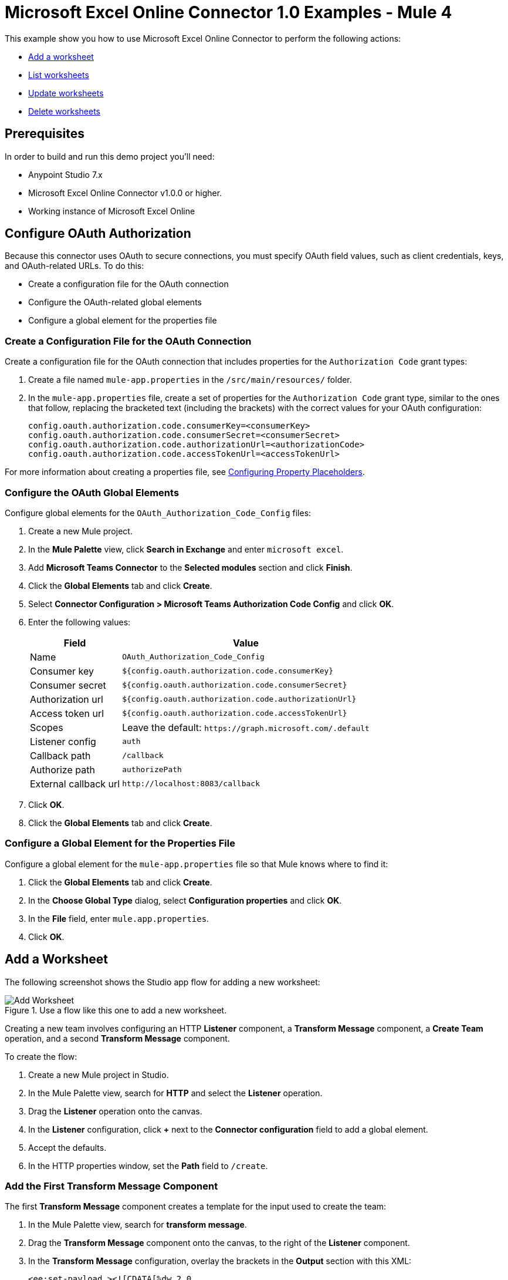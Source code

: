 = Microsoft Excel Online Connector 1.0 Examples - Mule 4

This example show you how to use Microsoft Excel Online Connector to perform the following actions:

* <<add-a-worksheet,Add a worksheet>>
* <<list-worksheets,List worksheets>>
* <<update-worksheet,Update worksheets>>
* <<delete-worksheet,Delete worksheets>>

== Prerequisites

In order to build and run this demo project you'll need:

* Anypoint Studio 7.x
* Microsoft Excel Online Connector v1.0.0 or higher.
* Working instance of Microsoft Excel Online

== Configure OAuth Authorization

Because this connector uses OAuth to secure connections, you must specify OAuth field values, such as client credentials, keys, and OAuth-related URLs. To do this:

* Create a configuration file for the OAuth connection
* Configure the OAuth-related global elements
* Configure a global element for the properties file

=== Create a Configuration File for the OAuth Connection

Create a configuration file for the OAuth connection that includes properties for the `Authorization Code` grant types:

. Create a file named `mule-app.properties` in the `/src/main/resources/` folder.
. In the `mule-app.properties` file, create a set of properties for the `Authorization Code` grant type, similar to the ones that follow, replacing the bracketed text (including the brackets) with the correct values for your OAuth configuration:
+
----
config.oauth.authorization.code.consumerKey=<consumerKey>
config.oauth.authorization.code.consumerSecret=<consumerSecret>
config.oauth.authorization.code.authorizationUrl=<authorizationCode>
config.oauth.authorization.code.accessTokenUrl=<accessTokenUrl>
----

For more information about creating a properties file, see xref:mule-runtime::mule-app-properties-to-configure.adoc[Configuring Property Placeholders].

=== Configure the OAuth Global Elements

Configure global elements for the `OAuth_Authorization_Code_Config` files:

. Create a new Mule project.
. In the *Mule Palette* view, click *Search in Exchange* and enter `microsoft excel`.
. Add *Microsoft Teams Connector* to the *Selected modules* section and click *Finish*.
. Click the *Global Elements* tab and click *Create*.
. Select *Connector Configuration > Microsoft Teams Authorization Code Config* and click *OK*.
. Enter the following values:
+
[%header%autowidth.spread]
|===
| Field | Value
| Name | `OAuth_Authorization_Code_Config`
| Consumer key | `${config.oauth.authorization.code.consumerKey}`
| Consumer secret | `${config.oauth.authorization.code.consumerSecret}`
| Authorization url | `${config.oauth.authorization.code.authorizationUrl}`
| Access token url |`${config.oauth.authorization.code.accessTokenUrl}`
| Scopes | Leave the default: `+https://graph.microsoft.com/.default+`
| Listener config | `auth`
| Callback path | `/callback`
| Authorize path | `authorizePath`
| External callback url | `+http://localhost:8083/callback+`
|===
. Click *OK*.
. Click the *Global Elements* tab and click *Create*.

=== Configure a Global Element for the Properties File

Configure a global element for the `mule-app.properties` file so that Mule knows where to find it:

. Click the *Global Elements* tab and click *Create*.
. In the *Choose Global Type* dialog, select *Configuration properties* and click *OK*.
. In the *File* field, enter `mule.app.properties`.
. Click *OK*.

[[add-a-worksheet]]
== Add a Worksheet

The following screenshot shows the Studio app flow for adding a new worksheet:

.Use a flow like this one to add a new worksheet.
image::microsoft-excel-online-add-worksheet.png[Add Worksheet]

Creating a new team involves configuring an HTTP *Listener* component, a *Transform Message* component, a *Create Team* operation, and a second *Transform Message* component.

To create the flow:

. Create a new Mule project in Studio.
. In the Mule Palette view, search for *HTTP* and select the *Listener* operation.
. Drag the *Listener* operation onto the canvas.
. In the *Listener* configuration, click *+* next to the *Connector configuration* field to add a global element.
. Accept the defaults.
. In the HTTP properties window, set the *Path* field to `/create`.

=== Add the First Transform Message Component

The first *Transform Message* component creates a template for the input used to create the team:

. In the Mule Palette view, search for *transform message*.
. Drag the *Transform Message* component onto the canvas, to the right of the *Listener* component.
. In the *Transform Message* configuration, overlay the brackets in the *Output* section with this XML:
+
[source,xml,linenums]
----
<ee:set-payload ><![CDATA[%dw 2.0
output application/json
---
{
	workbookId: attributes.queryParams.workbookID,
	worsheetname: attributes.queryParams.worksheetName
}]]></ee:set-payload>
----

=== Add the Add Worksheet Operation

The *Add Worksheet* operation creates a new team based on user input:

. Drag the *Add Worksheet* operation onto the canvas, to the right of the *Transform Message* component.
. In the Add Worksheet configuration, click the  *Connector configuration* dropdown and select *Microsoft-Excel-Online-Authorization-Code-Config*.
. Select *Microsoft_Excel_Online_Authorization_Code_Config* as the global element type and click *OK*.
. Configure the following fields in the Create team properties window:
+
[%header%autowidth.spread]
|===
|Field |Value
|Workbook Id |`payload.workbookId`
|Worksheet Name |`payload.worsheetname`
|===

[[list-worksheets]]
== Retrieves the worksheets

Create a second flow to retrieve the worksheets

.Use a flow like this one to retrieve the worksheets.
image::microsoft-excel-online-connector-list-worksheet.png[Retrieve the team Flow]

[[update-worksheets]]
== Updates a worksheet

Create a third flow to update information about a worksheet

.Use a flow like this one to update information about worksheets.
image::microsoft-excel-online-connector-update-worksheet.png[Retrieve the team members flow]

[[delete-worksheet]]
== Delete the worksheet

Create a fourth flow to delete the Worksheet

.Use a flow like this one to delete the worksheet.
image::microsoft-excel-online-connector-delete-worksheet.png[Retrieve the team channels flow]

== Run the App

To run the app:

. Right-click the project in Package Explorer and select *Run As > Mule Application*.
. After the app deploys, open a web browser.
. Enter the following URL to start the OAuth dance: `+http://localhost:8081/authorize+`.
. In the login screen, enter the login information used to access Microsoft Excel Online and click *Login*.
. Click *Allow*.
. Initiate a flow by entering the associated URL, as shown in the following table.
+
[%header%autowidth.spread]
|===
| Flow | URL | Notes
| Add a worksheet| `http://localhost:8081/create?workbookID={workbookID}&worksheetName={worksheetName}` |
| List worksheets | `http://localhost:8081/list?workbookID={workbookID}` |
| Update Worksheet | `http://localhost:8081/update?workbookID={workbookID}&worksheetName={worksheetName}&worksheetUpdateName={worksheetUpdateName}` |
| Delete Woorksheet| `http://localhost:8081/delete?workbookID={workbookID}&worksheetName={worksheetName}` |

|===

== XML for the Examples

Paste this XML code into the *Configuration XML* tab in your project to experiment with the flows described in the previous sections. When you paste this code, click *Yes* on the *Regenerate 'doc:id' Values* dialog.

[source,xml,linenums]
----
<?xml version="1.0" encoding="UTF-8"?>

<mule xmlns:ee="http://www.mulesoft.org/schema/mule/ee/core" xmlns:excel="http://www.mulesoft.org/schema/mule/excel"
	xmlns:http="http://www.mulesoft.org/schema/mule/http"
	xmlns="http://www.mulesoft.org/schema/mule/core" xmlns:doc="http://www.mulesoft.org/schema/mule/documentation" xmlns:xsi="http://www.w3.org/2001/XMLSchema-instance" xsi:schemaLocation="http://www.mulesoft.org/schema/mule/core http://www.mulesoft.org/schema/mule/core/current/mule.xsd
http://www.mulesoft.org/schema/mule/http http://www.mulesoft.org/schema/mule/http/current/mule-http.xsd
http://www.mulesoft.org/schema/mule/excel http://www.mulesoft.org/schema/mule/excel/current/mule-excel.xsd
http://www.mulesoft.org/schema/mule/ee/core http://www.mulesoft.org/schema/mule/ee/core/current/mule-ee.xsd">
	<http:listener-config name="HTTP_Listener_config" doc:name="HTTP Listener config" doc:id="b67a7f0e-9d8f-43ee-b3d8-0a2f86fe10c5" >
		<http:listener-connection host="0.0.0.0" port="8081" />
	</http:listener-config>
	<excel:authorization-code-config name="Microsoft_Excel_Online_Authorization_Code_Config" doc:name="Microsoft Excel Online Authorization Code Config" doc:id="a03ea31c-ab5c-4508-ae87-91485d0d9201" >
		<excel:oauth-authorization-code-connection >
			<excel:oauth-authorization-code consumerKey="${consumerKey}" consumerSecret="${consumerSecret}" authorizationUrl="${authorizationUrl}" accessTokenUrl="${accessTokenUrl}" scopes="${scopes}" resourceOwnerId="${resourceOwnerId}"/>
			<excel:oauth-callback-config listenerConfig="HTTP_Listener_config" callbackPath="/callback" authorizePath="/authorize" externalCallbackUrl="http://localhost:8081/callback" />
		</excel:oauth-authorization-code-connection>
	</excel:authorization-code-config>
	<configuration-properties doc:name="Configuration properties" doc:id="2820ecc1-e8be-4b5f-8d6e-5eb3afaf1732" file="mule-app.properties" />
	<flow name="create-flow" doc:id="fcdaa88d-173a-4213-aaef-65bdcf384f03" >
		<http:listener doc:name="Listener" doc:id="f6a51e00-2be8-4524-9e39-cd4e3387b5e0" config-ref="HTTP_Listener_config" path="/create"/>
		<ee:transform doc:name="Transform Message" doc:id="f277839a-9e59-4d2a-9d53-c4d2f012ae90" >
			<ee:message >
				<ee:set-payload ><![CDATA[%dw 2.0
output application/json
---
{
	workbookId: attributes.queryParams.workbookID,
	worsheetname: attributes.queryParams.worksheetName
}]]></ee:set-payload>
			</ee:message>
		</ee:transform>
		<excel:add-worksheet doc:name="Add worksheet" doc:id="071f5319-16ae-43dc-9420-bf47479eb3d1" config-ref="Microsoft_Excel_Online_Authorization_Code_Config" workbookId="#[payload.workbookId]" worksheetName="#[payload.worsheetname]"/>
		<logger level="INFO" doc:name="Logger" doc:id="9dd54e43-357e-454d-94ff-ccace4bcb580" message="Worksheet ID : #[payload.id]"/>
	</flow>
	<flow name="list-flow" doc:id="5b1b8836-f3a2-445e-b495-c80d93dcd82d" >
		<http:listener doc:name="Listener" doc:id="0ffa794c-37a4-4c57-a14d-da7009fa504f" config-ref="HTTP_Listener_config" path="/list" />
		<ee:transform doc:name="Transform Message" doc:id="f71f89a7-0f51-44ba-9e46-18e6f8dcc8c8" >
			<ee:message >
				<ee:set-payload ><![CDATA[%dw 2.0
output application/json
---
{
	workbookId: attributes.queryParams.workbookID
}]]></ee:set-payload>
			</ee:message>
		</ee:transform>
		<excel:list-worksheet doc:name="List worksheet" doc:id="5e576012-f3a1-428a-b20f-d9d5a3442398" config-ref="Microsoft_Excel_Online_Authorization_Code_Config" workbookId="#[payload.workbookId]"/>
	</flow>
	<flow name="update-flow" doc:id="0cfe6bad-85e8-4e61-9688-52c6b37a93a8" >
		<http:listener doc:name="Listener" doc:id="6c874287-c011-4b19-b3e8-55744003f0f6" config-ref="HTTP_Listener_config" path="/update"/>
		<ee:transform doc:name="Transform Message" doc:id="d0697ad3-e842-48cd-b0c4-016dd65a712e" >
			<ee:message >
				<ee:set-payload ><![CDATA[%dw 2.0
output application/json
---
{
		name : attributes.queryParams.worksheetUpdateName
}]]></ee:set-payload>
			</ee:message>
		</ee:transform>
		<excel:update-worksheet doc:name="Update worksheet" doc:id="983a65bc-584b-4199-867d-abfb9cf09bcb" config-ref="Microsoft_Excel_Online_Authorization_Code_Config" workbookId="#[attributes.queryParams.workbookID]" worksheetId="#[attributes.queryParams.worksheetName]">
		</excel:update-worksheet>
	</flow>
	<flow name="delete-flow" doc:id="c989f49f-809c-4593-95dc-f93f8634c609" >
		<http:listener doc:name="Listener" doc:id="f6e8d004-e264-48c1-85cf-b2ce5a0135d6" config-ref="HTTP_Listener_config" path="/delete"/>
		<ee:transform doc:name="Transform Message" doc:id="ea4da82b-cd40-4bf6-b8c7-04efe280d835" >
			<ee:message >
				<ee:set-payload ><![CDATA[%dw 2.0
output application/json
---
{
	workbookId: attributes.queryParams.workbookID,
	worksheetName: attributes.queryParams.worksheetName
}]]></ee:set-payload>
			</ee:message>
		</ee:transform>
		<excel:delete-worksheet doc:name="Delete worksheet" doc:id="183fb53f-0c3d-42c2-8676-df485f9a5f43" config-ref="Microsoft_Excel_Online_Authorization_Code_Config" workbookId="#[payload.workbookId]" worksheetId="#[payload.worksheetName]"/>
	</flow>
</mule>
----

